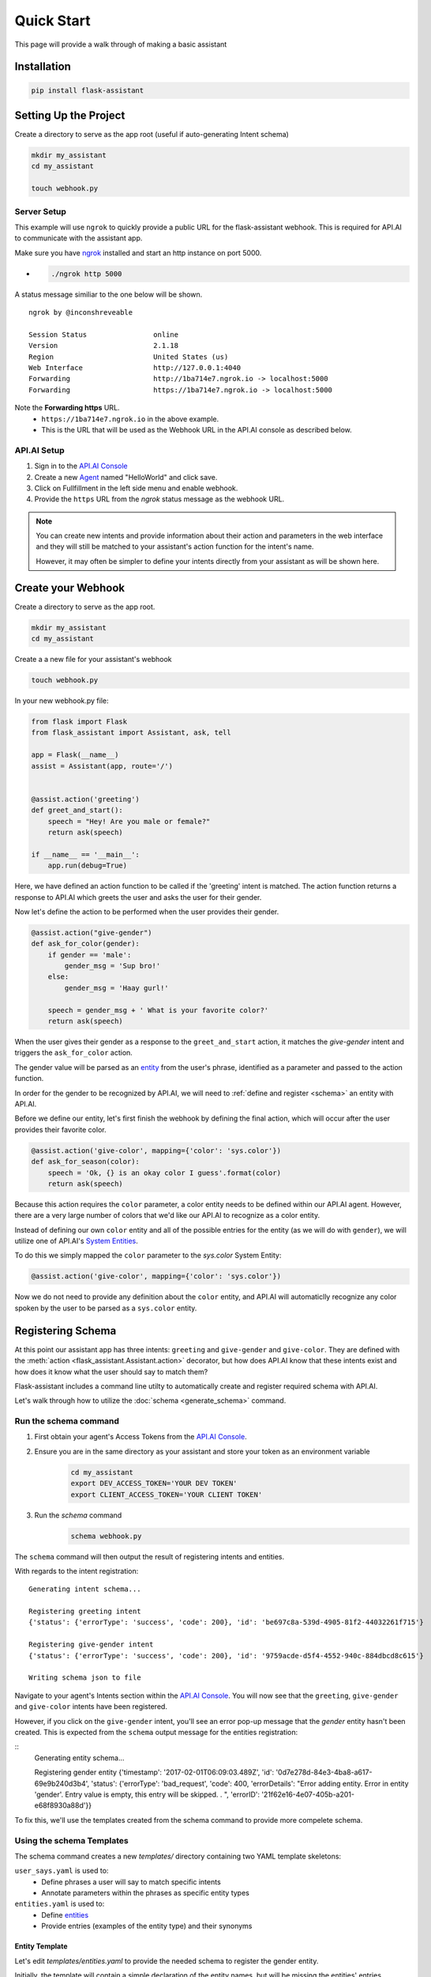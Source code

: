 ***********
Quick Start
***********

This page will provide a walk through of making a basic assistant

Installation
============
.. code-block:: bash

    pip install flask-assistant

Setting Up the Project
======================

Create a directory to serve as the app root (useful if auto-generating Intent schema)

.. code-block:: bash

    mkdir my_assistant
    cd my_assistant

    touch webhook.py


Server Setup
------------
This example will use ``ngrok`` to quickly provide a public URL for the flask-assistant webhook. This is required for API.AI to communicate with the assistant app.

Make sure you have `ngrok`_ installed and start an http instance on port 5000.

- .. code-block:: bash
    
    ./ngrok http 5000

A status message similiar to the one below will be shown.

::

    ngrok by @inconshreveable                                                                                      (Ctrl+C to quit)
                                                                                                                               
    Session Status                online                                                                                           
    Version                       2.1.18                                                                                           
    Region                        United States (us)                                                                               
    Web Interface                 http://127.0.0.1:4040                                                                            
    Forwarding                    http://1ba714e7.ngrok.io -> localhost:5000                                                       
    Forwarding                    https://1ba714e7.ngrok.io -> localhost:5000

Note the **Forwarding https** URL.
    - ``https://1ba714e7.ngrok.io`` in the above example.
    - This is the URL that will be used as the Webhook URL in the API.AI console as described below.


..  _api_setup:

API.AI Setup
------------

1. Sign in to the `API.AI Console`_
2. Create a new Agent_ named "HelloWorld" and click save.
3. Click on Fullfillment in the left side menu and enable webhook.
4. Provide the ``https`` URL from the `ngrok` status message as the webhook URL.

.. 5. Create a new project in the `Google Developer Console`_
   

.. Step 5 is not required for test your app within the API.AI console, but is if you plan to test or deploy on Google Home

   
.. note:: You can create new intents and provide information about their action and parameters
        in the web interface and they will still be matched to your assistant's action function for the intent's name.

        However, it may often be simpler to define your intents directly from your assistant as will be shown here.







Create your Webhook
====================

Create a directory to serve as the app root.

.. code-block:: bash

    mkdir my_assistant
    cd my_assistant

Create a a new file for your assistant's webhook

.. code-block:: bash

    touch webhook.py



In your new webhook.py file:


.. code-block:: python

    from flask import Flask
    from flask_assistant import Assistant, ask, tell

    app = Flask(__name__)
    assist = Assistant(app, route='/')

    
    @assist.action('greeting')
    def greet_and_start():
        speech = "Hey! Are you male or female?"
        return ask(speech)

    if __name__ == '__main__':
        app.run(debug=True)

Here, we have defined an action function to be called if the 'greeting' intent is matched.
The action function returns a response to API.AI which greets the user and asks the user for their gender.

Now let's define the action to be performed when the user provides their gender.


.. code-block:: python

    @assist.action("give-gender")
    def ask_for_color(gender):
        if gender == 'male':
            gender_msg = 'Sup bro!'
        else:
            gender_msg = 'Haay gurl!'

        speech = gender_msg + ' What is your favorite color?'
        return ask(speech)

When the user gives their gender as a response to the ``greet_and_start`` action, it matches the `give-gender` intent and triggers the ``ask_for_color`` action.

The gender value will be parsed as an `entity <https://docs.api.ai/docs/concept-entities#overview>`_ from the user's phrase, identified as a parameter and passed to the action function.

In order for the gender to be recognized by API.AI, we will need to :ref:`define and register <schema>` an entity with API.AI.


Before we define our entity, let's first finish the webhook by defining the final action, which will occur after the user provides their favorite color.

.. code-block:: python

    @assist.action('give-color', mapping={'color': 'sys.color'})
    def ask_for_season(color):
        speech = 'Ok, {} is an okay color I guess'.format(color)
        return ask(speech)


Because this action requires the ``color`` parameter, a color entity needs to be defined within our API.AI agent.
However, there are a very large number of colors that we'd like our API.AI to recognize as a color entity.

Instead of defining our own ``color`` entity and all of the possible entries for the entity (as we will do with ``gender``), we will utilize one of API.AI's `System Entities <https://docs.api.ai/docs/concept-entities#section-system-entities>`_.

To do this we simply mapped the  ``color`` parameter to the `sys.color` System Entity:

.. code-block:: python

    @assist.action('give-color', mapping={'color': 'sys.color'})

.. This allows flask-assistant to grab the value of ``color`` from the 

Now we do not need to provide any definition about the ``color`` entity, and API.AI will automaticlly recognize any color spoken by the user to be parsed as a ``sys.color`` entity. 





.. _schema:

Registering Schema
===================================
At this point our assistant app has three intents: ``greeting`` and ``give-gender`` and ``give-color``.
They are defined with the :meth:`action <flask_assistant.Assistant.action>` decorator, but how does API.AI know that these intents exist and how does it know what the user should say to match them?

Flask-assistant includes a command line utilty to automatically create and register required schema with API.AI.

Let's walk through how to utilize the :doc:`schema <generate_schema>` command.





Run the schema command
----------------------

1. First obtain your agent's Access Tokens from the `API.AI Console`_.
2. Ensure you are in the same directory as your assistant and store your token as an environment variable
    .. code-block:: bash
    
        cd my_assistant
        export DEV_ACCESS_TOKEN='YOUR DEV TOKEN'
        export CLIENT_ACCESS_TOKEN='YOUR CLIENT TOKEN'

3. Run the `schema` command
    .. code-block:: bash
    
        schema webhook.py

The ``schema`` command will then output the result of registering intents and entities.

With regards to the intent registration:
::

    Generating intent schema...

    Registering greeting intent
    {'status': {'errorType': 'success', 'code': 200}, 'id': 'be697c8a-539d-4905-81f2-44032261f715'}

    Registering give-gender intent
    {'status': {'errorType': 'success', 'code': 200}, 'id': '9759acde-d5f4-4552-940c-884dbcd8c615'}

    Writing schema json to file

Navigate to your agent's Intents section within the `API.AI Console`_. You will now see that the ``greeting``, ``give-gender`` and ``give-color`` intents have been registered.

However, if you click on the ``give-gender`` intent, you'll see an error pop-up message that the `gender` entity hasn't been created. This is expected from the ``schema`` output message for the entities registration:

::
    Generating entity schema...

    Registering gender entity
    {'timestamp': '2017-02-01T06:09:03.489Z', 'id': '0d7e278d-84e3-4ba8-a617-69e9b240d3b4',
    'status': {'errorType': 'bad_request', 'code': 400, 'errorDetails': "Error adding entity. Error in entity 'gender'. Entry value is empty, this entry will be skipped. . ", 'errorID': '21f62e16-4e07-405b-a201-e68f8930a88d'}}

To fix this, we'll use the templates created from the schema command to provide more compelete schema.



Using the schema Templates
--------------------------

The schema command creates a new `templates/` directory containing two YAML template skeletons:

``user_says.yaml`` is used to:
    - Define phrases a user will say to match specific intents
    - Annotate parameters within the phrases as specific entity types

``entities.yaml`` is used to:
    - Define `entities`_
    - Provide entries (examples of the entity type) and their synonyms
      
Entity Template
^^^^^^^^^^^^^^^^
      
Let's edit `templates/entities.yaml` to provide the needed schema to register the gender entity.

Initially, the template will contain a simple declaration of the entity names, but will be missing the entities' entries. 

.. code-block:: yaml
       
    gender:
     - 
     - 

Entries represent a mapping between a reference value and a group of synonyms. Let's add the appropriate entries for the gender entity.

.. code-block:: yaml

    gender:
     - male: ['man', 'boy', 'guy', 'dude']
     - female: ['woman', 'girl', 'gal']
       
.. note:: Any pre-built API.AI system entities (sys.color) will not be included in the template, as they are already defined within API.AI.

.. _user_says_templ:
       
User Says Template
^^^^^^^^^^^^^^^^^^ 

Now we will fill in the `templates/user_says.yaml` template to provide examples of what the user may say to trigger our defined intents.

After running the ``schema`` command, the User Says Template will include a section for each intent.
 

For example, the give-color intent will look like:

.. code-block:: yaml

        
    give-color:
      UserSays:
      - 
      - 
      Annotations:
      - 
      - 

To fill in the template, provide exmaples of what the user may say under ``UserSays`` and a mapping of paramater value to entity type under ``Annotations``.

.. code-block:: yaml

    give-color:

      UserSays:
      - my color is blue
      - Its blue
      - I like red
      - My favorite color is red
      - blue
      
      Annotations:
      - blue: sys.color
      - red: sys.color


    give-gender:

      UserSays:
      - male
      - Im a female
      - girl

      Annotations:
      - male: gender
      - female: gender
      - girl: gender
    
If the intent requires no parameters or you'd like API.AI to automatically annotate the phrase, simply exclude the ``Annotations``  or leave it blank.

.. code-block:: yaml
    
    greeting:
      UserSays:
      - hi
      - hello
      - start
      - begin
      - launch
  


Now that the templates are filled out, run the schema command again to update exsting Intents schema and register the newly defined `gender` entity.

    .. code-block:: bash
    
        schema webhook.py

Testing the Assistant
=====================

Now that the schema has been registered with API.AI, we can make sure everything is working.

Add the following to set up logging so that we can see the API.AI request and flask-assistant response JSON.

.. code-block:: python

    import logging
    logging.getLogger('flask_assistant').setLevel(logging.DEBUG)

.. code-block:: bash

    python webhook.py

You can now interact with your assistant using the `Try it now..` area on the right hand side of the `API.AI Console`_.



Integrate with Actions on Google
=================================

With the webhook logic complete and the API.AI agent set up, you can now easily
integrate with Actions on Google. This will allow you to preview and deploy your assistant on Google Home.

To integrate with Actions on Google, follow this simple `guide <https://docs.api.ai/docs/actions-on-google-integration#overview>`_ from API.AI.

More info on how to integrate your assistant with various platforms can be found `here <https://docs.api.ai/docs/integrations>`_.
















      



.. _`entities`: https://docs.api.ai/docs/concept-entities#overview
    





 
        












.. _

.. _`API.AI Console`: https://console.api.ai/api-client/#/login
.. _`Agent`: https://console.api.ai/api-client/#/newAgent
.. _`Google Developer Console`: https://console.developers.google.com/projectselector/apis/api/actions.googleapis.com/overview
.. _`Flask-Live-Starter`: https://github.com/johnwheeler/flask-live-starter
.. _`ngrok`: https://ngrok.com/

